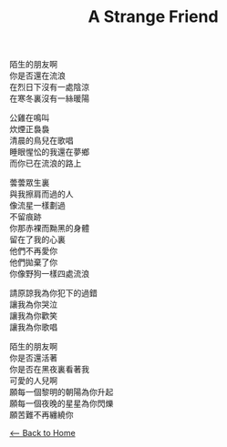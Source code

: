 #+OPTIONS: \n:t
#+TITLE: A Strange Friend
陌生的朋友啊
你是否還在流浪
在烈日下沒有一處陰涼
在寒冬裏沒有一絲暖陽

公雞在鳴叫
炊煙正裊裊
清晨的鳥兒在歌唱
睡眼惺忪的我還在夢鄉
而你已在流浪的路上 

蕓蕓眾生裏
與我擦肩而過的人
像流星一樣劃過
不留痕跡
你那赤裸而黝黑的身體
留在了我的心裏
他們不再愛你
他們拋棄了你
你像野狗一樣四處流浪

請原諒我為你犯下的過錯
讓我為你哭泣
讓我為你歡笑
讓我為你歌唱

陌生的朋友啊
你是否還活著
你是否在黑夜裏看著我
可愛的人兒啊
願每一個黎明的朝陽為你升起
願每一個夜晚的星星為你閃爍
願苦難不再纏繞你

[[./index.org][<-- Back to Home]]
